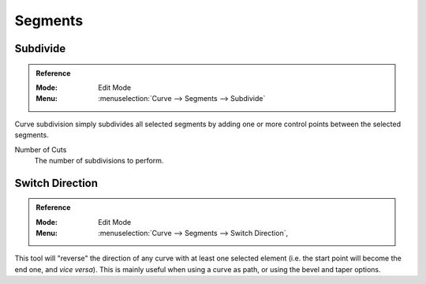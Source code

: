 
********
Segments
********

.. _bpy.ops.curve.subdivide:
.. _modeling-curves-subdivision:

Subdivide
=========

.. admonition:: Reference
   :class: refbox

   :Mode:      Edit Mode
   :Menu:      :menuselection:`Curve --> Segments --> Subdivide`

Curve subdivision simply subdivides all selected segments by adding one or
more control points between the selected segments.

Number of Cuts
   The number of subdivisions to perform.


.. _bpy.ops.curve.switch_direction:
.. _curve-switch-direction:

Switch Direction
================

.. admonition:: Reference
   :class: refbox

   :Mode:      Edit Mode
   :Menu:      :menuselection:`Curve --> Segments --> Switch Direction`,

This tool will "reverse" the direction of any curve with at least one selected element
(i.e. the start point will become the end one, and *vice versa*).
This is mainly useful when using a curve as path, or using the bevel and taper options.
